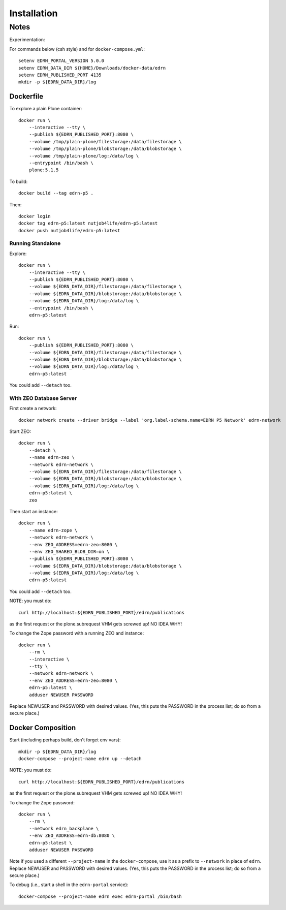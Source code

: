**************
 Installation
**************


Notes
=====

Experimentation::

For commands below (csh style) and for ``docker-compose.yml``::

    setenv EDRN_PORTAL_VERSION 5.0.0
    setenv EDRN_DATA_DIR ${HOME}/Downloads/docker-data/edrn
    setenv EDRN_PUBLISHED_PORT 4135
    mkdir -p ${EDRN_DATA_DIR}/log


Dockerfile
----------

To explore a plain Plone container::

    docker run \
        --interactive --tty \
        --publish ${EDRN_PUBLISHED_PORT}:8080 \
        --volume /tmp/plain-plone/filestorage:/data/filestorage \
        --volume /tmp/plain-plone/blobstorage:/data/blobstorage \
        --volume /tmp/plain-plone/log:/data/log \
        --entrypoint /bin/bash \
        plone:5.1.5

To build::
        
    docker build --tag edrn-p5 .

Then::

    docker login
    docker tag edrn-p5:latest nutjob4life/edrn-p5:latest
    docker push nutjob4life/edrn-p5:latest


Running Standalone
~~~~~~~~~~~~~~~~~~

Explore::

    docker run \
        --interactive --tty \
        --publish ${EDRN_PUBLISHED_PORT}:8080 \
        --volume ${EDRN_DATA_DIR}/filestorage:/data/filestorage \
        --volume ${EDRN_DATA_DIR}/blobstorage:/data/blobstorage \
        --volume ${EDRN_DATA_DIR}/log:/data/log \
        --entrypoint /bin/bash \
        edrn-p5:latest
        
Run::

    docker run \
        --publish ${EDRN_PUBLISHED_PORT}:8080 \
        --volume ${EDRN_DATA_DIR}/filestorage:/data/filestorage \
        --volume ${EDRN_DATA_DIR}/blobstorage:/data/blobstorage \
        --volume ${EDRN_DATA_DIR}/log:/data/log \
        edrn-p5:latest

You could add ``--detach`` too.


With ZEO Database Server
~~~~~~~~~~~~~~~~~~~~~~~~

First create a network::

    docker network create --driver bridge --label 'org.label-schema.name=EDRN P5 Network' edrn-network

Start ZEO::

    docker run \
        --detach \
        --name edrn-zeo \
        --network edrn-network \
        --volume ${EDRN_DATA_DIR}/filestorage:/data/filestorage \
        --volume ${EDRN_DATA_DIR}/blobstorage:/data/blobstorage \
        --volume ${EDRN_DATA_DIR}/log:/data/log \
        edrn-p5:latest \
        zeo

Then start an instance::

    docker run \
        --name edrn-zope \
        --network edrn-network \
        --env ZEO_ADDRESS=edrn-zeo:8080 \
        --env ZEO_SHARED_BLOB_DIR=on \
        --publish ${EDRN_PUBLISHED_PORT}:8080 \
        --volume ${EDRN_DATA_DIR}/blobstorage:/data/blobstorage \
        --volume ${EDRN_DATA_DIR}/log:/data/log \
        edrn-p5:latest

You could add ``--detach`` too.

NOTE: you must do::

    curl http://localhost:${EDRN_PUBLISHED_PORT}/edrn/publications

as the first request or the plone.subrequest VHM gets screwed up! NO IDEA WHY!

To change the Zope password with a running ZEO and instance::

    docker run \
        --rm \
        --interactive \
        --tty \
        --network edrn-network \
        --env ZEO_ADDRESS=edrn-zeo:8080 \
        edrn-p5:latest \
        adduser NEWUSER PASSWORD

Replace NEWUSER and PASSWORD with desired values. (Yes, this puts the PASSWORD
in the process list; do so from a secure place.)


Docker Composition
------------------

Start (including perhaps build, don't forget env vars)::

    mkdir -p ${EDRN_DATA_DIR}/log
    docker-compose --project-name edrn up --detach

NOTE: you must do::

    curl http://localhost:${EDRN_PUBLISHED_PORT}/edrn/publications

as the first request or the plone.subrequest VHM gets screwed up! NO IDEA WHY!

To change the Zope password::

    docker run \
        --rm \
        --network edrn_backplane \
        --env ZEO_ADDRESS=edrn-db:8080 \
        edrn-p5:latest \
        adduser NEWUSER PASSWORD

Note if you used a different ``--project-name`` in the ``docker-compose``, use
it as a prefix to ``--network`` in place of ``edrn``.  Replace NEWUSER and
PASSWORD with desired values. (Yes, this puts the PASSWORD in the process
list; do so from a secure place.)

To debug (i.e., start a shell in the ``edrn-portal`` service)::

    docker-compose --project-name edrn exec edrn-portal /bin/bash
